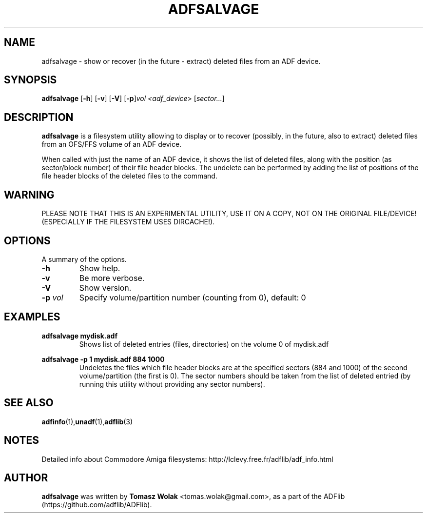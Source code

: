 .TH ADFSALVAGE 1 "Mar 2025"
.SH NAME
adfsalvage \- show or recover (in the future - extract) deleted files from an ADF device.

.SH SYNOPSIS
.B adfsalvage
.RB [ -h ]
.RB [ -v ]
.RB [ -V ]
.RB [ -p ] \fIvol\fP
.I <\fIadf_device\fR>
.RB [ \fIsector...\fP ]
.SH DESCRIPTION
\fBadfsalvage\fR is a filesystem utility allowing to display or to recover
(possibly, in the future, also to extract) deleted files from an OFS/FFS volume of
an ADF device.
.PP
When called with just the name of an ADF device, it shows the list of deleted files,
along with the position (as sector/block number) of their file header blocks.
The undelete can be performed by adding the list of positions of the file header
blocks of the deleted files to the command.
.SH WARNING
PLEASE NOTE THAT THIS IS AN EXPERIMENTAL UTILITY, USE IT ON A COPY, NOT ON
THE ORIGINAL FILE/DEVICE! (ESPECIALLY IF THE FILESYSTEM USES DIRCACHE!).
.
.SH OPTIONS
A summary of the options.
.TP
.B \-h
Show help.
.TP
.B \-v
Be more verbose.
.TP
.B \-V
Show version.
.TP
.B \-p \fIvol\fP
Specify volume/partition number (counting from 0), default: 0

.SH EXAMPLES
\fBadfsalvage mydisk.adf\fR
.RS
Shows list of deleted entries (files, directories) on the volume 0 of mydisk.adf
.RE

\fBadfsalvage -p 1 mydisk.adf 884 1000\fR
.RS
Undeletes the files which file header blocks are at the specified sectors
(884 and 1000) of the second volume/partition (the first is 0). The sector numbers
should be taken from the list of deleted entried (by running this utility without
providing any sector numbers).
.RE

.SH SEE ALSO
.BR adfinfo (1), unadf (1), adflib (3)
.SH NOTES
Detailed info about Commodore Amiga filesystems:
http://lclevy.free.fr/adflib/adf_info.html
.SH AUTHOR
\fBadfsalvage\fR was written by \fBTomasz Wolak\fR <tomas.wolak@gmail.com>,
as a part of the ADFlib (https://github.com/adflib/ADFlib).
.PP
